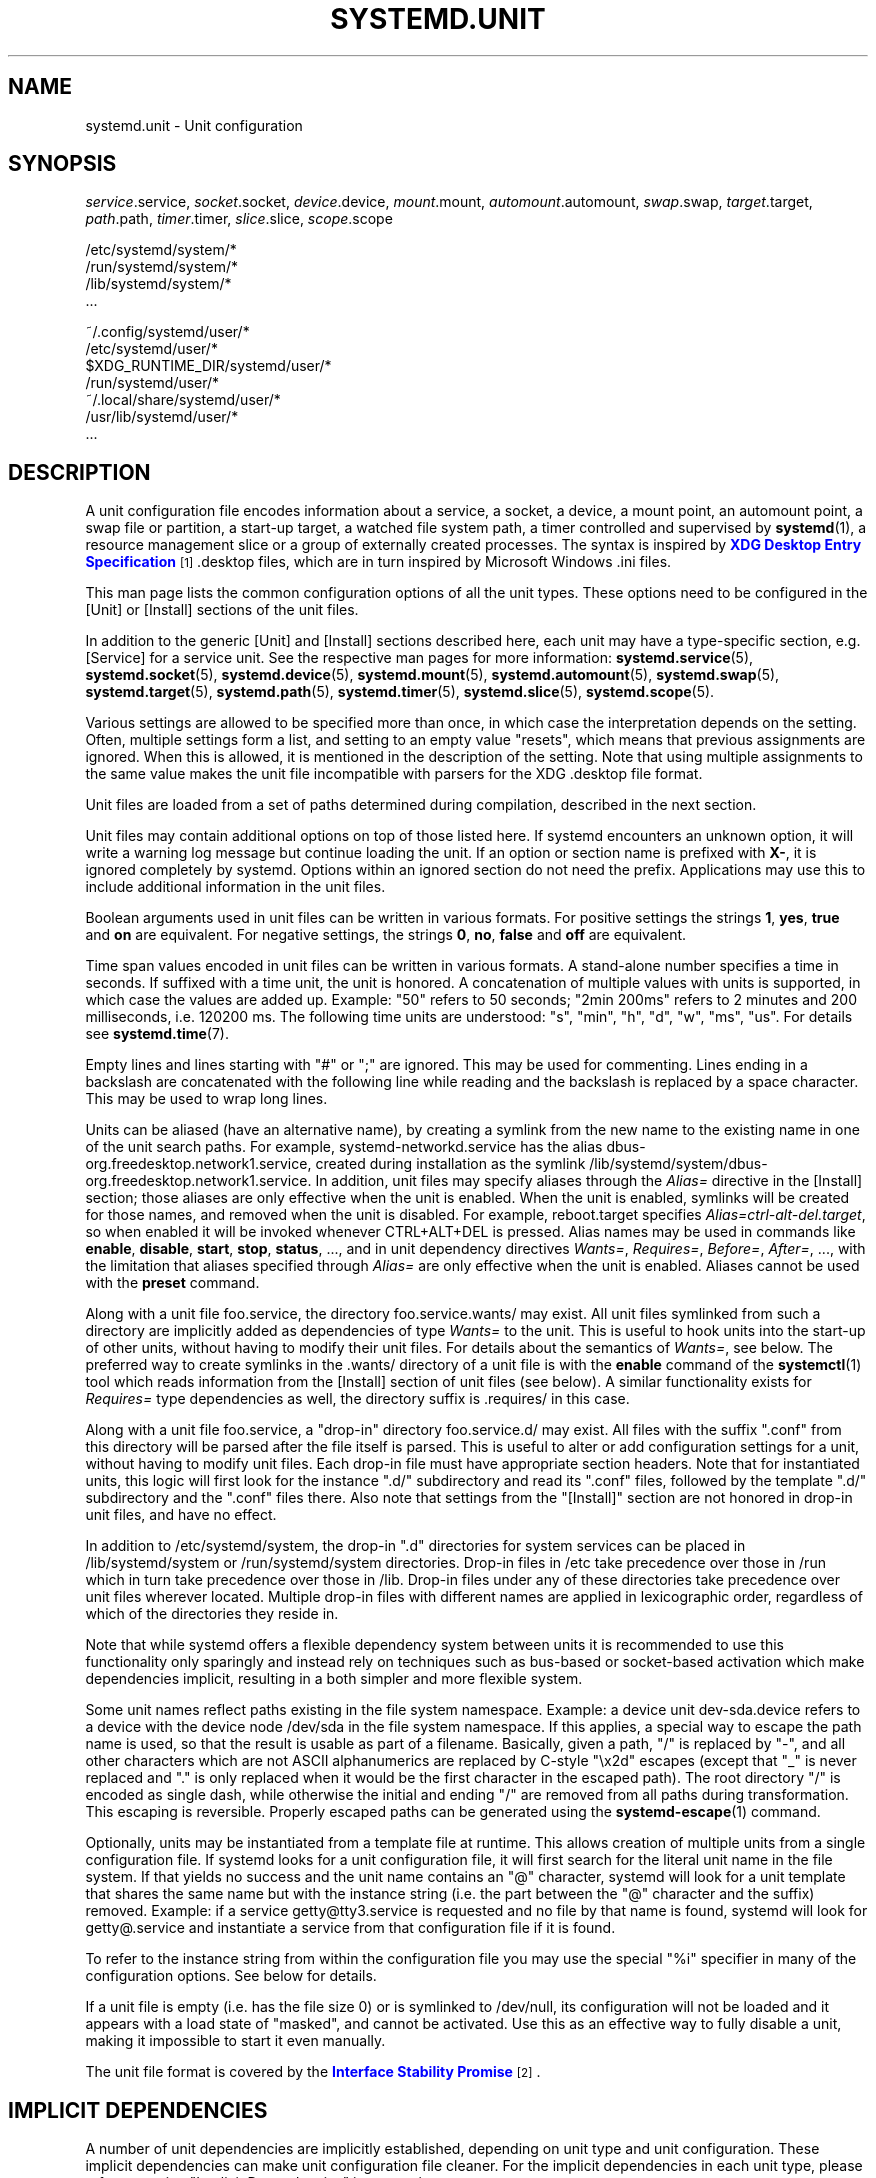 '\" t
.TH "SYSTEMD\&.UNIT" "5" "" "systemd 235" "systemd.unit"
.\" -----------------------------------------------------------------
.\" * Define some portability stuff
.\" -----------------------------------------------------------------
.\" ~~~~~~~~~~~~~~~~~~~~~~~~~~~~~~~~~~~~~~~~~~~~~~~~~~~~~~~~~~~~~~~~~
.\" http://bugs.debian.org/507673
.\" http://lists.gnu.org/archive/html/groff/2009-02/msg00013.html
.\" ~~~~~~~~~~~~~~~~~~~~~~~~~~~~~~~~~~~~~~~~~~~~~~~~~~~~~~~~~~~~~~~~~
.ie \n(.g .ds Aq \(aq
.el       .ds Aq '
.\" -----------------------------------------------------------------
.\" * set default formatting
.\" -----------------------------------------------------------------
.\" disable hyphenation
.nh
.\" disable justification (adjust text to left margin only)
.ad l
.\" -----------------------------------------------------------------
.\" * MAIN CONTENT STARTS HERE *
.\" -----------------------------------------------------------------
.SH "NAME"
systemd.unit \- Unit configuration
.SH "SYNOPSIS"
.PP
\fIservice\fR\&.service,
\fIsocket\fR\&.socket,
\fIdevice\fR\&.device,
\fImount\fR\&.mount,
\fIautomount\fR\&.automount,
\fIswap\fR\&.swap,
\fItarget\fR\&.target,
\fIpath\fR\&.path,
\fItimer\fR\&.timer,
\fIslice\fR\&.slice,
\fIscope\fR\&.scope
.PP
.nf
/etc/systemd/system/*
/run/systemd/system/*
/lib/systemd/system/*
\&...
    
.fi
.PP
.nf
~/\&.config/systemd/user/*
/etc/systemd/user/*
$XDG_RUNTIME_DIR/systemd/user/*
/run/systemd/user/*
~/\&.local/share/systemd/user/*
/usr/lib/systemd/user/*
\&...
    
.fi
.SH "DESCRIPTION"
.PP
A unit configuration file encodes information about a service, a socket, a device, a mount point, an automount point, a swap file or partition, a start\-up target, a watched file system path, a timer controlled and supervised by
\fBsystemd\fR(1), a resource management slice or a group of externally created processes\&. The syntax is inspired by
\m[blue]\fBXDG Desktop Entry Specification\fR\m[]\&\s-2\u[1]\d\s+2
\&.desktop
files, which are in turn inspired by Microsoft Windows
\&.ini
files\&.
.PP
This man page lists the common configuration options of all the unit types\&. These options need to be configured in the [Unit] or [Install] sections of the unit files\&.
.PP
In addition to the generic [Unit] and [Install] sections described here, each unit may have a type\-specific section, e\&.g\&. [Service] for a service unit\&. See the respective man pages for more information:
\fBsystemd.service\fR(5),
\fBsystemd.socket\fR(5),
\fBsystemd.device\fR(5),
\fBsystemd.mount\fR(5),
\fBsystemd.automount\fR(5),
\fBsystemd.swap\fR(5),
\fBsystemd.target\fR(5),
\fBsystemd.path\fR(5),
\fBsystemd.timer\fR(5),
\fBsystemd.slice\fR(5),
\fBsystemd.scope\fR(5)\&.
.PP
Various settings are allowed to be specified more than once, in which case the interpretation depends on the setting\&. Often, multiple settings form a list, and setting to an empty value "resets", which means that previous assignments are ignored\&. When this is allowed, it is mentioned in the description of the setting\&. Note that using multiple assignments to the same value makes the unit file incompatible with parsers for the XDG
\&.desktop
file format\&.
.PP
Unit files are loaded from a set of paths determined during compilation, described in the next section\&.
.PP
Unit files may contain additional options on top of those listed here\&. If systemd encounters an unknown option, it will write a warning log message but continue loading the unit\&. If an option or section name is prefixed with
\fBX\-\fR, it is ignored completely by systemd\&. Options within an ignored section do not need the prefix\&. Applications may use this to include additional information in the unit files\&.
.PP
Boolean arguments used in unit files can be written in various formats\&. For positive settings the strings
\fB1\fR,
\fByes\fR,
\fBtrue\fR
and
\fBon\fR
are equivalent\&. For negative settings, the strings
\fB0\fR,
\fBno\fR,
\fBfalse\fR
and
\fBoff\fR
are equivalent\&.
.PP
Time span values encoded in unit files can be written in various formats\&. A stand\-alone number specifies a time in seconds\&. If suffixed with a time unit, the unit is honored\&. A concatenation of multiple values with units is supported, in which case the values are added up\&. Example:
"50"
refers to 50 seconds;
"2min\ \&200ms"
refers to 2 minutes and 200 milliseconds, i\&.e\&. 120200\ \&ms\&. The following time units are understood:
"s",
"min",
"h",
"d",
"w",
"ms",
"us"\&. For details see
\fBsystemd.time\fR(7)\&.
.PP
Empty lines and lines starting with
"#"
or
";"
are ignored\&. This may be used for commenting\&. Lines ending in a backslash are concatenated with the following line while reading and the backslash is replaced by a space character\&. This may be used to wrap long lines\&.
.PP
Units can be aliased (have an alternative name), by creating a symlink from the new name to the existing name in one of the unit search paths\&. For example,
systemd\-networkd\&.service
has the alias
dbus\-org\&.freedesktop\&.network1\&.service, created during installation as the symlink
/lib/systemd/system/dbus\-org\&.freedesktop\&.network1\&.service\&. In addition, unit files may specify aliases through the
\fIAlias=\fR
directive in the [Install] section; those aliases are only effective when the unit is enabled\&. When the unit is enabled, symlinks will be created for those names, and removed when the unit is disabled\&. For example,
reboot\&.target
specifies
\fIAlias=ctrl\-alt\-del\&.target\fR, so when enabled it will be invoked whenever CTRL+ALT+DEL is pressed\&. Alias names may be used in commands like
\fBenable\fR,
\fBdisable\fR,
\fBstart\fR,
\fBstop\fR,
\fBstatus\fR, \&..., and in unit dependency directives
\fIWants=\fR,
\fIRequires=\fR,
\fIBefore=\fR,
\fIAfter=\fR, \&..., with the limitation that aliases specified through
\fIAlias=\fR
are only effective when the unit is enabled\&. Aliases cannot be used with the
\fBpreset\fR
command\&.
.PP
Along with a unit file
foo\&.service, the directory
foo\&.service\&.wants/
may exist\&. All unit files symlinked from such a directory are implicitly added as dependencies of type
\fIWants=\fR
to the unit\&. This is useful to hook units into the start\-up of other units, without having to modify their unit files\&. For details about the semantics of
\fIWants=\fR, see below\&. The preferred way to create symlinks in the
\&.wants/
directory of a unit file is with the
\fBenable\fR
command of the
\fBsystemctl\fR(1)
tool which reads information from the [Install] section of unit files (see below)\&. A similar functionality exists for
\fIRequires=\fR
type dependencies as well, the directory suffix is
\&.requires/
in this case\&.
.PP
Along with a unit file
foo\&.service, a "drop\-in" directory
foo\&.service\&.d/
may exist\&. All files with the suffix
"\&.conf"
from this directory will be parsed after the file itself is parsed\&. This is useful to alter or add configuration settings for a unit, without having to modify unit files\&. Each drop\-in file must have appropriate section headers\&. Note that for instantiated units, this logic will first look for the instance
"\&.d/"
subdirectory and read its
"\&.conf"
files, followed by the template
"\&.d/"
subdirectory and the
"\&.conf"
files there\&. Also note that settings from the
"[Install]"
section are not honored in drop\-in unit files, and have no effect\&.
.PP
In addition to
/etc/systemd/system, the drop\-in
"\&.d"
directories for system services can be placed in
/lib/systemd/system
or
/run/systemd/system
directories\&. Drop\-in files in
/etc
take precedence over those in
/run
which in turn take precedence over those in
/lib\&. Drop\-in files under any of these directories take precedence over unit files wherever located\&. Multiple drop\-in files with different names are applied in lexicographic order, regardless of which of the directories they reside in\&.
.PP
Note that while systemd offers a flexible dependency system between units it is recommended to use this functionality only sparingly and instead rely on techniques such as bus\-based or socket\-based activation which make dependencies implicit, resulting in a both simpler and more flexible system\&.
.PP
Some unit names reflect paths existing in the file system namespace\&. Example: a device unit
dev\-sda\&.device
refers to a device with the device node
/dev/sda
in the file system namespace\&. If this applies, a special way to escape the path name is used, so that the result is usable as part of a filename\&. Basically, given a path, "/" is replaced by "\-", and all other characters which are not ASCII alphanumerics are replaced by C\-style "\ex2d" escapes (except that "_" is never replaced and "\&." is only replaced when it would be the first character in the escaped path)\&. The root directory "/" is encoded as single dash, while otherwise the initial and ending "/" are removed from all paths during transformation\&. This escaping is reversible\&. Properly escaped paths can be generated using the
\fBsystemd-escape\fR(1)
command\&.
.PP
Optionally, units may be instantiated from a template file at runtime\&. This allows creation of multiple units from a single configuration file\&. If systemd looks for a unit configuration file, it will first search for the literal unit name in the file system\&. If that yields no success and the unit name contains an
"@"
character, systemd will look for a unit template that shares the same name but with the instance string (i\&.e\&. the part between the
"@"
character and the suffix) removed\&. Example: if a service
getty@tty3\&.service
is requested and no file by that name is found, systemd will look for
getty@\&.service
and instantiate a service from that configuration file if it is found\&.
.PP
To refer to the instance string from within the configuration file you may use the special
"%i"
specifier in many of the configuration options\&. See below for details\&.
.PP
If a unit file is empty (i\&.e\&. has the file size 0) or is symlinked to
/dev/null, its configuration will not be loaded and it appears with a load state of
"masked", and cannot be activated\&. Use this as an effective way to fully disable a unit, making it impossible to start it even manually\&.
.PP
The unit file format is covered by the
\m[blue]\fBInterface Stability Promise\fR\m[]\&\s-2\u[2]\d\s+2\&.
.SH "IMPLICIT DEPENDENCIES"
.PP
A number of unit dependencies are implicitly established, depending on unit type and unit configuration\&. These implicit dependencies can make unit configuration file cleaner\&. For the implicit dependencies in each unit type, please refer to section "Implicit Dependencies" in respective man pages\&.
.PP
For example, service units with
\fIType=dbus\fR
automatically acquire dependencies of type
\fIRequires=\fR
and
\fIAfter=\fR
on
dbus\&.socket\&. See
\fBsystemd.service\fR(5)
for details\&.
.SH "DEFAULT DEPENDENCIES"
.PP
Default dependencies are similar to implicit dependencies, but can be turned on and off by setting
\fIDefaultDependencies=\fR
to
\fIyes\fR
(the default) and
\fIno\fR, while implicit dependencies are always in effect\&. See section "Default Dependencies" in respective man pages for the effect of enabling
\fIDefaultDependencies=\fR
in each unit types\&.
.PP
For example, target units will complement all configured dependencies of type type
\fIWants=\fR
or
\fIRequires=\fR
with dependencies of type
\fIAfter=\fR\&. See
\fBsystemd.target\fR(5)
for details\&. Note that this behavior can be turned off by setting
\fIDefaultDependencies=no\fR\&.
.SH "UNIT FILE LOAD PATH"
.PP
Unit files are loaded from a set of paths determined during compilation, described in the two tables below\&. Unit files found in directories listed earlier override files with the same name in directories lower in the list\&.
.PP
When the variable
\fI$SYSTEMD_UNIT_PATH\fR
is set, the contents of this variable overrides the unit load path\&. If
\fI$SYSTEMD_UNIT_PATH\fR
ends with an empty component (":"), the usual unit load path will be appended to the contents of the variable\&.
.sp
.it 1 an-trap
.nr an-no-space-flag 1
.nr an-break-flag 1
.br
.B Table\ \&1.\ \& Load path when running in system mode (\-\-system)\&.
.TS
allbox tab(:);
lB lB.
T{
Path
T}:T{
Description
T}
.T&
l l
l l
l l.
T{
/etc/systemd/system
T}:T{
Local configuration
T}
T{
/run/systemd/system
T}:T{
Runtime units
T}
T{
/lib/systemd/system
T}:T{
Units of installed packages
T}
.TE
.sp 1
.sp
.it 1 an-trap
.nr an-no-space-flag 1
.nr an-break-flag 1
.br
.B Table\ \&2.\ \& Load path when running in user mode (\-\-user)\&.
.TS
allbox tab(:);
lB lB.
T{
Path
T}:T{
Description
T}
.T&
l l
l l
l l
l l
l l
l l
l l
l l.
T{
$XDG_CONFIG_HOME/systemd/user
T}:T{
User configuration (only used when $XDG_CONFIG_HOME is set)
T}
T{
$HOME/\&.config/systemd/user
T}:T{
User configuration (only used when $XDG_CONFIG_HOME is not set)
T}
T{
/etc/systemd/user
T}:T{
Local configuration
T}
T{
$XDG_RUNTIME_DIR/systemd/user
T}:T{
Runtime units (only used when $XDG_RUNTIME_DIR is set)
T}
T{
/run/systemd/user
T}:T{
Runtime units
T}
T{
$XDG_DATA_HOME/systemd/user
T}:T{
Units of packages that have been installed in the home directory (only used when $XDG_DATA_HOME is set)
T}
T{
$HOME/\&.local/share/systemd/user
T}:T{
Units of packages that have been installed in the home directory (only used when $XDG_DATA_HOME is not set)
T}
T{
/usr/lib/systemd/user
T}:T{
Units of packages that have been installed system\-wide
T}
.TE
.sp 1
.PP
Additional units might be loaded into systemd ("linked") from directories not on the unit load path\&. See the
\fBlink\fR
command for
\fBsystemctl\fR(1)\&. Also, some units are dynamically created via a
\fBsystemd.generator\fR(7)\&.
.SH "[UNIT] SECTION OPTIONS"
.PP
The unit file may include a [Unit] section, which carries generic information about the unit that is not dependent on the type of unit:
.PP
\fIDescription=\fR
.RS 4
A free\-form string describing the unit\&. This is intended for use in UIs to show descriptive information along with the unit name\&. The description should contain a name that means something to the end user\&.
"Apache2 Web Server"
is a good example\&. Bad examples are
"high\-performance light\-weight HTTP server"
(too generic) or
"Apache2"
(too specific and meaningless for people who do not know Apache)\&.
.RE
.PP
\fIDocumentation=\fR
.RS 4
A space\-separated list of URIs referencing documentation for this unit or its configuration\&. Accepted are only URIs of the types
"http://",
"https://",
"file:",
"info:",
"man:"\&. For more information about the syntax of these URIs, see
\fBuri\fR(7)\&. The URIs should be listed in order of relevance, starting with the most relevant\&. It is a good idea to first reference documentation that explains what the unit\*(Aqs purpose is, followed by how it is configured, followed by any other related documentation\&. This option may be specified more than once, in which case the specified list of URIs is merged\&. If the empty string is assigned to this option, the list is reset and all prior assignments will have no effect\&.
.RE
.PP
\fIRequires=\fR
.RS 4
Configures requirement dependencies on other units\&. If this unit gets activated, the units listed here will be activated as well\&. If one of the other units fails to activate, and an ordering dependency
\fIAfter=\fR
on the failing unit is set, this unit will not be started\&. This option may be specified more than once or multiple space\-separated units may be specified in one option in which case requirement dependencies for all listed names will be created\&. Note that requirement dependencies do not influence the order in which services are started or stopped\&. This has to be configured independently with the
\fIAfter=\fR
or
\fIBefore=\fR
options\&. If a unit
foo\&.service
requires a unit
bar\&.service
as configured with
\fIRequires=\fR
and no ordering is configured with
\fIAfter=\fR
or
\fIBefore=\fR, then both units will be started simultaneously and without any delay between them if
foo\&.service
is activated\&. Often, it is a better choice to use
\fIWants=\fR
instead of
\fIRequires=\fR
in order to achieve a system that is more robust when dealing with failing services\&.
.sp
Note that this dependency type does not imply that the other unit always has to be in active state when this unit is running\&. Specifically: failing condition checks (such as
\fIConditionPathExists=\fR,
\fIConditionPathIsSymbolicLink=\fR, \&... \(em see below) do not cause the start job of a unit with a
\fIRequires=\fR
dependency on it to fail\&. Also, some unit types may deactivate on their own (for example, a service process may decide to exit cleanly, or a device may be unplugged by the user), which is not propagated to units having a
\fIRequires=\fR
dependency\&. Use the
\fIBindsTo=\fR
dependency type together with
\fIAfter=\fR
to ensure that a unit may never be in active state without a specific other unit also in active state (see below)\&.
.sp
Note that dependencies of this type may also be configured outside of the unit configuration file by adding a symlink to a
\&.requires/
directory accompanying the unit file\&. For details, see above\&.
.RE
.PP
\fIRequisite=\fR
.RS 4
Similar to
\fIRequires=\fR\&. However, if the units listed here are not started already, they will not be started and the transaction will fail immediately\&.
.RE
.PP
\fIWants=\fR
.RS 4
A weaker version of
\fIRequires=\fR\&. Units listed in this option will be started if the configuring unit is\&. However, if the listed units fail to start or cannot be added to the transaction, this has no impact on the validity of the transaction as a whole\&. This is the recommended way to hook start\-up of one unit to the start\-up of another unit\&.
.sp
Note that dependencies of this type may also be configured outside of the unit configuration file by adding symlinks to a
\&.wants/
directory accompanying the unit file\&. For details, see above\&.
.RE
.PP
\fIBindsTo=\fR
.RS 4
Configures requirement dependencies, very similar in style to
\fIRequires=\fR\&. However, this dependency type is stronger: in addition to the effect of
\fIRequires=\fR
it declares that if the unit bound to is stopped, this unit will be stopped too\&. This means a unit bound to another unit that suddenly enters inactive state will be stopped too\&. Units can suddenly, unexpectedly enter inactive state for different reasons: the main process of a service unit might terminate on its own choice, the backing device of a device unit might be unplugged or the mount point of a mount unit might be unmounted without involvement of the system and service manager\&.
.sp
When used in conjunction with
\fIAfter=\fR
on the same unit the behaviour of
\fIBindsTo=\fR
is even stronger\&. In this case, the unit bound to strictly has to be in active state for this unit to also be in active state\&. This not only means a unit bound to another unit that suddenly enters inactive state, but also one that is bound to another unit that gets skipped due to a failed condition check (such as
\fIConditionPathExists=\fR,
\fIConditionPathIsSymbolicLink=\fR, \&... \(em see below) will be stopped, should it be running\&. Hence, in many cases it is best to combine
\fIBindsTo=\fR
with
\fIAfter=\fR\&.
.RE
.PP
\fIPartOf=\fR
.RS 4
Configures dependencies similar to
\fIRequires=\fR, but limited to stopping and restarting of units\&. When systemd stops or restarts the units listed here, the action is propagated to this unit\&. Note that this is a one\-way dependency\ \&\(em changes to this unit do not affect the listed units\&.
.RE
.PP
\fIConflicts=\fR
.RS 4
A space\-separated list of unit names\&. Configures negative requirement dependencies\&. If a unit has a
\fIConflicts=\fR
setting on another unit, starting the former will stop the latter and vice versa\&. Note that this setting is independent of and orthogonal to the
\fIAfter=\fR
and
\fIBefore=\fR
ordering dependencies\&.
.sp
If a unit A that conflicts with a unit B is scheduled to be started at the same time as B, the transaction will either fail (in case both are required part of the transaction) or be modified to be fixed (in case one or both jobs are not a required part of the transaction)\&. In the latter case, the job that is not the required will be removed, or in case both are not required, the unit that conflicts will be started and the unit that is conflicted is stopped\&.
.RE
.PP
\fIBefore=\fR, \fIAfter=\fR
.RS 4
These two settings expect a space\-separated list of unit names\&. They configure ordering dependencies between units\&. If a unit
foo\&.service
contains a setting
\fBBefore=bar\&.service\fR
and both units are being started,
bar\&.service\*(Aqs start\-up is delayed until
foo\&.service
has finished starting up\&. Note that this setting is independent of and orthogonal to the requirement dependencies as configured by
\fIRequires=\fR,
\fIWants=\fR
or
\fIBindsTo=\fR\&. It is a common pattern to include a unit name in both the
\fIAfter=\fR
and
\fIRequires=\fR
options, in which case the unit listed will be started before the unit that is configured with these options\&. This option may be specified more than once, in which case ordering dependencies for all listed names are created\&.
\fIAfter=\fR
is the inverse of
\fIBefore=\fR, i\&.e\&. while
\fIAfter=\fR
ensures that the configured unit is started after the listed unit finished starting up,
\fIBefore=\fR
ensures the opposite, that the configured unit is fully started up before the listed unit is started\&. Note that when two units with an ordering dependency between them are shut down, the inverse of the start\-up order is applied\&. i\&.e\&. if a unit is configured with
\fIAfter=\fR
on another unit, the former is stopped before the latter if both are shut down\&. Given two units with any ordering dependency between them, if one unit is shut down and the other is started up, the shutdown is ordered before the start\-up\&. It doesn\*(Aqt matter if the ordering dependency is
\fIAfter=\fR
or
\fIBefore=\fR, in this case\&. It also doesn\*(Aqt matter which of the two is shut down, as long as one is shut down and the other is started up\&. The shutdown is ordered before the start\-up in all cases\&. If two units have no ordering dependencies between them, they are shut down or started up simultaneously, and no ordering takes place\&. It depends on the unit type when precisely a unit has finished starting up\&. Most importantly, for service units start\-up is considered completed for the purpose of
\fIBefore=\fR/\fIAfter=\fR
when all its configured start\-up commands have been invoked and they either failed or reported start\-up success\&.
.RE
.PP
\fIOnFailure=\fR
.RS 4
A space\-separated list of one or more units that are activated when this unit enters the
"failed"
state\&.
.RE
.PP
\fIPropagatesReloadTo=\fR, \fIReloadPropagatedFrom=\fR
.RS 4
A space\-separated list of one or more units where reload requests on this unit will be propagated to, or reload requests on the other unit will be propagated to this unit, respectively\&. Issuing a reload request on a unit will automatically also enqueue a reload request on all units that the reload request shall be propagated to via these two settings\&.
.RE
.PP
\fIJoinsNamespaceOf=\fR
.RS 4
For units that start processes (such as service units), lists one or more other units whose network and/or temporary file namespace to join\&. This only applies to unit types which support the
\fIPrivateNetwork=\fR
and
\fIPrivateTmp=\fR
directives (see
\fBsystemd.exec\fR(5)
for details)\&. If a unit that has this setting set is started, its processes will see the same
/tmp,
/var/tmp
and network namespace as one listed unit that is started\&. If multiple listed units are already started, it is not defined which namespace is joined\&. Note that this setting only has an effect if
\fIPrivateNetwork=\fR
and/or
\fIPrivateTmp=\fR
is enabled for both the unit that joins the namespace and the unit whose namespace is joined\&.
.RE
.PP
\fIRequiresMountsFor=\fR
.RS 4
Takes a space\-separated list of absolute paths\&. Automatically adds dependencies of type
\fIRequires=\fR
and
\fIAfter=\fR
for all mount units required to access the specified path\&.
.sp
Mount points marked with
\fBnoauto\fR
are not mounted automatically through
local\-fs\&.target, but are still honored for the purposes of this option, i\&.e\&. they will be pulled in by this unit\&.
.RE
.PP
\fIOnFailureJobMode=\fR
.RS 4
Takes a value of
"fail",
"replace",
"replace\-irreversibly",
"isolate",
"flush",
"ignore\-dependencies"
or
"ignore\-requirements"\&. Defaults to
"replace"\&. Specifies how the units listed in
\fIOnFailure=\fR
will be enqueued\&. See
\fBsystemctl\fR(1)\*(Aqs
\fB\-\-job\-mode=\fR
option for details on the possible values\&. If this is set to
"isolate", only a single unit may be listed in
\fIOnFailure=\fR\&.\&.
.RE
.PP
\fIIgnoreOnIsolate=\fR
.RS 4
Takes a boolean argument\&. If
\fBtrue\fR, this unit will not be stopped when isolating another unit\&. Defaults to
\fBfalse\fR
for service, target, socket, busname, timer, and path units, and
\fBtrue\fR
for slice, scope, device, swap, mount, and automount units\&.
.RE
.PP
\fIStopWhenUnneeded=\fR
.RS 4
Takes a boolean argument\&. If
\fBtrue\fR, this unit will be stopped when it is no longer used\&. Note that, in order to minimize the work to be executed, systemd will not stop units by default unless they are conflicting with other units, or the user explicitly requested their shut down\&. If this option is set, a unit will be automatically cleaned up if no other active unit requires it\&. Defaults to
\fBfalse\fR\&.
.RE
.PP
\fIRefuseManualStart=\fR, \fIRefuseManualStop=\fR
.RS 4
Takes a boolean argument\&. If
\fBtrue\fR, this unit can only be activated or deactivated indirectly\&. In this case, explicit start\-up or termination requested by the user is denied, however if it is started or stopped as a dependency of another unit, start\-up or termination will succeed\&. This is mostly a safety feature to ensure that the user does not accidentally activate units that are not intended to be activated explicitly, and not accidentally deactivate units that are not intended to be deactivated\&. These options default to
\fBfalse\fR\&.
.RE
.PP
\fIAllowIsolate=\fR
.RS 4
Takes a boolean argument\&. If
\fBtrue\fR, this unit may be used with the
\fBsystemctl isolate\fR
command\&. Otherwise, this will be refused\&. It probably is a good idea to leave this disabled except for target units that shall be used similar to runlevels in SysV init systems, just as a precaution to avoid unusable system states\&. This option defaults to
\fBfalse\fR\&.
.RE
.PP
\fIDefaultDependencies=\fR
.RS 4
Takes a boolean argument\&. If
\fBtrue\fR, (the default), a few default dependencies will implicitly be created for the unit\&. The actual dependencies created depend on the unit type\&. For example, for service units, these dependencies ensure that the service is started only after basic system initialization is completed and is properly terminated on system shutdown\&. See the respective man pages for details\&. Generally, only services involved with early boot or late shutdown should set this option to
\fBfalse\fR\&. It is highly recommended to leave this option enabled for the majority of common units\&. If set to
\fBfalse\fR, this option does not disable all implicit dependencies, just non\-essential ones\&.
.RE
.PP
\fIJobTimeoutSec=\fR, \fIJobRunningTimeoutSec=\fR, \fIJobTimeoutAction=\fR, \fIJobTimeoutRebootArgument=\fR
.RS 4
When a job for this unit is queued, a time\-out
\fIJobTimeoutSec=\fR
may be configured\&. Similarly,
\fIJobRunningTimeoutSec=\fR
starts counting when the queued job is actually started\&. If either time limit is reached, the job will be cancelled, the unit however will not change state or even enter the
"failed"
mode\&. This value defaults to
"infinity"
(job timeouts disabled), except for device units (\fIJobRunningTimeoutSec=\fR
defaults to
\fIDefaultTimeoutStartSec=\fR)\&. NB: this timeout is independent from any unit\-specific timeout (for example, the timeout set with
\fITimeoutStartSec=\fR
in service units) as the job timeout has no effect on the unit itself, only on the job that might be pending for it\&. Or in other words: unit\-specific timeouts are useful to abort unit state changes, and revert them\&. The job timeout set with this option however is useful to abort only the job waiting for the unit state to change\&.
.sp
\fIJobTimeoutAction=\fR
optionally configures an additional action to take when the time\-out is hit\&. It takes the same values as
\fIStartLimitAction=\fR\&. Defaults to
\fBnone\fR\&.
\fIJobTimeoutRebootArgument=\fR
configures an optional reboot string to pass to the
\fBreboot\fR(2)
system call\&.
.RE
.PP
\fIStartLimitIntervalSec=\fR, \fIStartLimitBurst=\fR
.RS 4
Configure unit start rate limiting\&. By default, units which are started more than 5 times within 10 seconds are not permitted to start any more times until the 10 second interval ends\&. With these two options, this rate limiting may be modified\&. Use
\fIStartLimitIntervalSec=\fR
to configure the checking interval (defaults to
\fIDefaultStartLimitIntervalSec=\fR
in manager configuration file, set to 0 to disable any kind of rate limiting)\&. Use
\fIStartLimitBurst=\fR
to configure how many starts per interval are allowed (defaults to
\fIDefaultStartLimitBurst=\fR
in manager configuration file)\&. These configuration options are particularly useful in conjunction with the service setting
\fIRestart=\fR
(see
\fBsystemd.service\fR(5)); however, they apply to all kinds of starts (including manual), not just those triggered by the
\fIRestart=\fR
logic\&. Note that units which are configured for
\fIRestart=\fR
and which reach the start limit are not attempted to be restarted anymore; however, they may still be restarted manually at a later point, from which point on, the restart logic is again activated\&. Note that
\fBsystemctl reset\-failed\fR
will cause the restart rate counter for a service to be flushed, which is useful if the administrator wants to manually start a unit and the start limit interferes with that\&. Note that this rate\-limiting is enforced after any unit condition checks are executed, and hence unit activations with failing conditions are not counted by this rate limiting\&. Slice, target, device and scope units do not enforce this setting, as they are unit types whose activation may either never fail, or may succeed only a single time\&.
.RE
.PP
\fIStartLimitAction=\fR
.RS 4
Configure the action to take if the rate limit configured with
\fIStartLimitIntervalSec=\fR
and
\fIStartLimitBurst=\fR
is hit\&. Takes one of
\fBnone\fR,
\fBreboot\fR,
\fBreboot\-force\fR,
\fBreboot\-immediate\fR,
\fBpoweroff\fR,
\fBpoweroff\-force\fR
or
\fBpoweroff\-immediate\fR\&. If
\fBnone\fR
is set, hitting the rate limit will trigger no action besides that the start will not be permitted\&.
\fBreboot\fR
causes a reboot following the normal shutdown procedure (i\&.e\&. equivalent to
\fBsystemctl reboot\fR)\&.
\fBreboot\-force\fR
causes a forced reboot which will terminate all processes forcibly but should cause no dirty file systems on reboot (i\&.e\&. equivalent to
\fBsystemctl reboot \-f\fR) and
\fBreboot\-immediate\fR
causes immediate execution of the
\fBreboot\fR(2)
system call, which might result in data loss\&. Similarly,
\fBpoweroff\fR,
\fBpoweroff\-force\fR,
\fBpoweroff\-immediate\fR
have the effect of powering down the system with similar semantics\&. Defaults to
\fBnone\fR\&.
.RE
.PP
\fIRebootArgument=\fR
.RS 4
Configure the optional argument for the
\fBreboot\fR(2)
system call if
\fIStartLimitAction=\fR
or a service\*(Aqs
\fIFailureAction=\fR
is a reboot action\&. This works just like the optional argument to
\fBsystemctl reboot\fR
command\&.
.RE
.PP
\fIConditionArchitecture=\fR, \fIConditionVirtualization=\fR, \fIConditionHost=\fR, \fIConditionKernelCommandLine=\fR, \fIConditionSecurity=\fR, \fIConditionCapability=\fR, \fIConditionACPower=\fR, \fIConditionNeedsUpdate=\fR, \fIConditionFirstBoot=\fR, \fIConditionPathExists=\fR, \fIConditionPathExistsGlob=\fR, \fIConditionPathIsDirectory=\fR, \fIConditionPathIsSymbolicLink=\fR, \fIConditionPathIsMountPoint=\fR, \fIConditionPathIsReadWrite=\fR, \fIConditionDirectoryNotEmpty=\fR, \fIConditionFileNotEmpty=\fR, \fIConditionFileIsExecutable=\fR, \fIConditionUser=\fR, \fIConditionGroup=\fR
.RS 4
Before starting a unit, verify that the specified condition is true\&. If it is not true, the starting of the unit will be (mostly silently) skipped, however all ordering dependencies of it are still respected\&. A failing condition will not result in the unit being moved into a failure state\&. The condition is checked at the time the queued start job is to be executed\&. Use condition expressions in order to silently skip units that do not apply to the local running system, for example because the kernel or runtime environment doesn\*(Aqt require its functionality\&. Use the various
\fIAssertArchitecture=\fR,
\fIAssertVirtualization=\fR, \&... options for a similar mechanism that puts the unit in a failure state and logs about the failed check (see below)\&.
.sp
\fIConditionArchitecture=\fR
may be used to check whether the system is running on a specific architecture\&. Takes one of
\fIx86\fR,
\fIx86\-64\fR,
\fIppc\fR,
\fIppc\-le\fR,
\fIppc64\fR,
\fIppc64\-le\fR,
\fIia64\fR,
\fIparisc\fR,
\fIparisc64\fR,
\fIs390\fR,
\fIs390x\fR,
\fIsparc\fR,
\fIsparc64\fR,
\fImips\fR,
\fImips\-le\fR,
\fImips64\fR,
\fImips64\-le\fR,
\fIalpha\fR,
\fIarm\fR,
\fIarm\-be\fR,
\fIarm64\fR,
\fIarm64\-be\fR,
\fIsh\fR,
\fIsh64\fR,
\fIm68k\fR,
\fItilegx\fR,
\fIcris\fR,
\fIarc\fR,
\fIarc\-be\fR
to test against a specific architecture\&. The architecture is determined from the information returned by
\fBuname\fR(2)
and is thus subject to
\fBpersonality\fR(2)\&. Note that a
\fIPersonality=\fR
setting in the same unit file has no effect on this condition\&. A special architecture name
\fInative\fR
is mapped to the architecture the system manager itself is compiled for\&. The test may be negated by prepending an exclamation mark\&.
.sp
\fIConditionVirtualization=\fR
may be used to check whether the system is executed in a virtualized environment and optionally test whether it is a specific implementation\&. Takes either boolean value to check if being executed in any virtualized environment, or one of
\fIvm\fR
and
\fIcontainer\fR
to test against a generic type of virtualization solution, or one of
\fIqemu\fR,
\fIkvm\fR,
\fIzvm\fR,
\fIvmware\fR,
\fImicrosoft\fR,
\fIoracle\fR,
\fIxen\fR,
\fIbochs\fR,
\fIuml\fR,
\fIopenvz\fR,
\fIlxc\fR,
\fIlxc\-libvirt\fR,
\fIsystemd\-nspawn\fR,
\fIdocker\fR,
\fIrkt\fR
to test against a specific implementation, or
\fIprivate\-users\fR
to check whether we are running in a user namespace\&. See
\fBsystemd-detect-virt\fR(1)
for a full list of known virtualization technologies and their identifiers\&. If multiple virtualization technologies are nested, only the innermost is considered\&. The test may be negated by prepending an exclamation mark\&.
.sp
\fIConditionHost=\fR
may be used to match against the hostname or machine ID of the host\&. This either takes a hostname string (optionally with shell style globs) which is tested against the locally set hostname as returned by
\fBgethostname\fR(2), or a machine ID formatted as string (see
\fBmachine-id\fR(5))\&. The test may be negated by prepending an exclamation mark\&.
.sp
\fIConditionKernelCommandLine=\fR
may be used to check whether a specific kernel command line option is set (or if prefixed with the exclamation mark unset)\&. The argument must either be a single word, or an assignment (i\&.e\&. two words, separated
"=")\&. In the former case the kernel command line is searched for the word appearing as is, or as left hand side of an assignment\&. In the latter case, the exact assignment is looked for with right and left hand side matching\&.
.sp
\fIConditionSecurity=\fR
may be used to check whether the given security module is enabled on the system\&. Currently, the recognized values are
\fIselinux\fR,
\fIapparmor\fR,
\fIima\fR,
\fIsmack\fR
and
\fIaudit\fR\&. The test may be negated by prepending an exclamation mark\&.
.sp
\fIConditionCapability=\fR
may be used to check whether the given capability exists in the capability bounding set of the service manager (i\&.e\&. this does not check whether capability is actually available in the permitted or effective sets, see
\fBcapabilities\fR(7)
for details)\&. Pass a capability name such as
"CAP_MKNOD", possibly prefixed with an exclamation mark to negate the check\&.
.sp
\fIConditionACPower=\fR
may be used to check whether the system has AC power, or is exclusively battery powered at the time of activation of the unit\&. This takes a boolean argument\&. If set to
\fItrue\fR, the condition will hold only if at least one AC connector of the system is connected to a power source, or if no AC connectors are known\&. Conversely, if set to
\fIfalse\fR, the condition will hold only if there is at least one AC connector known and all AC connectors are disconnected from a power source\&.
.sp
\fIConditionNeedsUpdate=\fR
takes one of
/var
or
/etc
as argument, possibly prefixed with a
"!"
(for inverting the condition)\&. This condition may be used to conditionalize units on whether the specified directory requires an update because
/usr\*(Aqs modification time is newer than the stamp file
\&.updated
in the specified directory\&. This is useful to implement offline updates of the vendor operating system resources in
/usr
that require updating of
/etc
or
/var
on the next following boot\&. Units making use of this condition should order themselves before
\fBsystemd-update-done.service\fR(8), to make sure they run before the stamp file\*(Aqs modification time gets reset indicating a completed update\&.
.sp
\fIConditionFirstBoot=\fR
takes a boolean argument\&. This condition may be used to conditionalize units on whether the system is booting up with an unpopulated
/etc
directory (specifically: an
/etc
with no
/etc/machine\-id)\&. This may be used to populate
/etc
on the first boot after factory reset, or when a new system instance boots up for the first time\&.
.sp
With
\fIConditionPathExists=\fR
a file existence condition is checked before a unit is started\&. If the specified absolute path name does not exist, the condition will fail\&. If the absolute path name passed to
\fIConditionPathExists=\fR
is prefixed with an exclamation mark ("!"), the test is negated, and the unit is only started if the path does not exist\&.
.sp
\fIConditionPathExistsGlob=\fR
is similar to
\fIConditionPathExists=\fR, but checks for the existence of at least one file or directory matching the specified globbing pattern\&.
.sp
\fIConditionPathIsDirectory=\fR
is similar to
\fIConditionPathExists=\fR
but verifies whether a certain path exists and is a directory\&.
.sp
\fIConditionPathIsSymbolicLink=\fR
is similar to
\fIConditionPathExists=\fR
but verifies whether a certain path exists and is a symbolic link\&.
.sp
\fIConditionPathIsMountPoint=\fR
is similar to
\fIConditionPathExists=\fR
but verifies whether a certain path exists and is a mount point\&.
.sp
\fIConditionPathIsReadWrite=\fR
is similar to
\fIConditionPathExists=\fR
but verifies whether the underlying file system is readable and writable (i\&.e\&. not mounted read\-only)\&.
.sp
\fIConditionDirectoryNotEmpty=\fR
is similar to
\fIConditionPathExists=\fR
but verifies whether a certain path exists and is a non\-empty directory\&.
.sp
\fIConditionFileNotEmpty=\fR
is similar to
\fIConditionPathExists=\fR
but verifies whether a certain path exists and refers to a regular file with a non\-zero size\&.
.sp
\fIConditionFileIsExecutable=\fR
is similar to
\fIConditionPathExists=\fR
but verifies whether a certain path exists, is a regular file and marked executable\&.
.sp
\fIConditionUser=\fR
takes a numeric
"UID", a UNIX user name, or the special value
"@system"\&. This condition may be used to check whether the service manager is running as the given user\&. The special value
"@system"
can be used to check if the user id is within the system user range\&. This option is not useful for system services, as the system manager exclusively runs as the root user, and thus the test result is constant\&.
.sp
\fIConditionGroup=\fR
is similar to
\fIConditionUser=\fR
but verifies that the service manager\*(Aqs real or effective group, or any of its auxiliary groups match the specified group or GID\&. This setting does not have a special value
"@system"\&.
.sp
If multiple conditions are specified, the unit will be executed if all of them apply (i\&.e\&. a logical AND is applied)\&. Condition checks can be prefixed with a pipe symbol (|) in which case a condition becomes a triggering condition\&. If at least one triggering condition is defined for a unit, then the unit will be executed if at least one of the triggering conditions apply and all of the non\-triggering conditions\&. If you prefix an argument with the pipe symbol and an exclamation mark, the pipe symbol must be passed first, the exclamation second\&. Except for
\fIConditionPathIsSymbolicLink=\fR, all path checks follow symlinks\&. If any of these options is assigned the empty string, the list of conditions is reset completely, all previous condition settings (of any kind) will have no effect\&.
.RE
.PP
\fIAssertArchitecture=\fR, \fIAssertVirtualization=\fR, \fIAssertHost=\fR, \fIAssertKernelCommandLine=\fR, \fIAssertSecurity=\fR, \fIAssertCapability=\fR, \fIAssertACPower=\fR, \fIAssertNeedsUpdate=\fR, \fIAssertFirstBoot=\fR, \fIAssertPathExists=\fR, \fIAssertPathExistsGlob=\fR, \fIAssertPathIsDirectory=\fR, \fIAssertPathIsSymbolicLink=\fR, \fIAssertPathIsMountPoint=\fR, \fIAssertPathIsReadWrite=\fR, \fIAssertDirectoryNotEmpty=\fR, \fIAssertFileNotEmpty=\fR, \fIAssertFileIsExecutable=\fR, \fIAssertUser=\fR, \fIAssertGroup=\fR
.RS 4
Similar to the
\fIConditionArchitecture=\fR,
\fIConditionVirtualization=\fR, \&..., condition settings described above, these settings add assertion checks to the start\-up of the unit\&. However, unlike the conditions settings, any assertion setting that is not met results in failure of the start job (which means this is logged loudly)\&. Use assertion expressions for units that cannot operate when specific requirements are not met, and when this is something the administrator or user should look into\&.
.RE
.PP
\fISourcePath=\fR
.RS 4
A path to a configuration file this unit has been generated from\&. This is primarily useful for implementation of generator tools that convert configuration from an external configuration file format into native unit files\&. This functionality should not be used in normal units\&.
.RE
.SH "[INSTALL] SECTION OPTIONS"
.PP
Unit files may include an
"[Install]"
section, which carries installation information for the unit\&. This section is not interpreted by
\fBsystemd\fR(1)
during runtime; it is used by the
\fBenable\fR
and
\fBdisable\fR
commands of the
\fBsystemctl\fR(1)
tool during installation of a unit\&. Note that settings in the
"[Install]"
section may not appear in
\&.d/*\&.conf
unit file drop\-ins (see above)\&.
.PP
\fIAlias=\fR
.RS 4
A space\-separated list of additional names this unit shall be installed under\&. The names listed here must have the same suffix (i\&.e\&. type) as the unit filename\&. This option may be specified more than once, in which case all listed names are used\&. At installation time,
\fBsystemctl enable\fR
will create symlinks from these names to the unit filename\&. Note that not all unit types support such alias names, and this setting is not supported for them\&. Specifically, mount, slice, swap, and automount units do not support aliasing\&.
.RE
.PP
\fIWantedBy=\fR, \fIRequiredBy=\fR
.RS 4
This option may be used more than once, or a space\-separated list of unit names may be given\&. A symbolic link is created in the
\&.wants/
or
\&.requires/
directory of each of the listed units when this unit is installed by
\fBsystemctl enable\fR\&. This has the effect that a dependency of type
\fIWants=\fR
or
\fIRequires=\fR
is added from the listed unit to the current unit\&. The primary result is that the current unit will be started when the listed unit is started\&. See the description of
\fIWants=\fR
and
\fIRequires=\fR
in the [Unit] section for details\&.
.sp
\fBWantedBy=foo\&.service\fR
in a service
bar\&.service
is mostly equivalent to
\fBAlias=foo\&.service\&.wants/bar\&.service\fR
in the same file\&. In case of template units,
\fBsystemctl enable\fR
must be called with an instance name, and this instance will be added to the
\&.wants/
or
\&.requires/
list of the listed unit\&. E\&.g\&.
\fBWantedBy=getty\&.target\fR
in a service
getty@\&.service
will result in
\fBsystemctl enable getty@tty2\&.service\fR
creating a
getty\&.target\&.wants/getty@tty2\&.service
link to
getty@\&.service\&.
.RE
.PP
\fIAlso=\fR
.RS 4
Additional units to install/deinstall when this unit is installed/deinstalled\&. If the user requests installation/deinstallation of a unit with this option configured,
\fBsystemctl enable\fR
and
\fBsystemctl disable\fR
will automatically install/uninstall units listed in this option as well\&.
.sp
This option may be used more than once, or a space\-separated list of unit names may be given\&.
.RE
.PP
\fIDefaultInstance=\fR
.RS 4
In template unit files, this specifies for which instance the unit shall be enabled if the template is enabled without any explicitly set instance\&. This option has no effect in non\-template unit files\&. The specified string must be usable as instance identifier\&.
.RE
.PP
The following specifiers are interpreted in the Install section: %n, %N, %p, %i, %U, %u, %m, %H, %b, %v\&. For their meaning see the next section\&.
.SH "SPECIFIERS"
.PP
Many settings resolve specifiers which may be used to write generic unit files referring to runtime or unit parameters that are replaced when the unit files are loaded\&. The following specifiers are understood:
.sp
.it 1 an-trap
.nr an-no-space-flag 1
.nr an-break-flag 1
.br
.B Table\ \&3.\ \&Specifiers available in unit files
.TS
allbox tab(:);
lB lB lB.
T{
Specifier
T}:T{
Meaning
T}:T{
Details
T}
.T&
l l l
l l l
l l l
l l l
l l l
l l l
l l l
l l l
l l l
l l l
l l l
l l l
l l l
l l l
l l l
l l l
l l l.
T{
"%n"
T}:T{
Full unit name
T}:T{
\ \&
T}
T{
"%N"
T}:T{
Unescaped full unit name
T}:T{
Same as "%n", but with escaping undone
T}
T{
"%p"
T}:T{
Prefix name
T}:T{
For instantiated units, this refers to the string before the "@" character of the unit name\&. For non\-instantiated units, this refers to the name of the unit with the type suffix removed\&.
T}
T{
"%P"
T}:T{
Unescaped prefix name
T}:T{
Same as "%p", but with escaping undone
T}
T{
"%i"
T}:T{
Instance name
T}:T{
For instantiated units: this is the string between the "@" character and the suffix of the unit name\&.
T}
T{
"%I"
T}:T{
Unescaped instance name
T}:T{
Same as "%i", but with escaping undone
T}
T{
"%f"
T}:T{
Unescaped filename
T}:T{
This is either the unescaped instance name (if applicable) with / prepended (if applicable), or the unescaped prefix name prepended with /\&.
T}
T{
"%t"
T}:T{
Runtime directory
T}:T{
This is either /run (for the system manager) or the path "$XDG_RUNTIME_DIR" resolves to (for user managers)\&.
T}
T{
"%u"
T}:T{
User name
T}:T{
This is the name of the user running the service manager instance\&. In case of the system manager this resolves to "root"\&.
T}
T{
"%U"
T}:T{
User UID
T}:T{
This is the numeric UID of the user running the service manager instance\&. In case of the system manager this resolves to "0"\&.
T}
T{
"%h"
T}:T{
User home directory
T}:T{
This is the home directory of the user running the service manager instance\&. In case of the system manager this resolves to "/root"\&.
T}
T{
"%s"
T}:T{
User shell
T}:T{
This is the shell of the user running the service manager instance\&. In case of the system manager this resolves to "/bin/sh"\&.
T}
T{
"%m"
T}:T{
Machine ID
T}:T{
The machine ID of the running system, formatted as string\&. See \fBmachine-id\fR(5) for more information\&.
T}
T{
"%b"
T}:T{
Boot ID
T}:T{
The boot ID of the running system, formatted as string\&. See \fBrandom\fR(4) for more information\&.
T}
T{
"%H"
T}:T{
Host name
T}:T{
The hostname of the running system at the point in time the unit configuration is loaded\&.
T}
T{
"%v"
T}:T{
Kernel release
T}:T{
Identical to \fBuname \-r\fR output
T}
T{
"%%"
T}:T{
Single percent sign
T}:T{
Use "%%" in place of "%" to specify a single percent sign\&.
T}
.TE
.sp 1
.SH "EXAMPLES"
.PP
\fBExample\ \&1.\ \&Allowing units to be enabled\fR
.PP
The following snippet (highlighted) allows a unit (e\&.g\&.
foo\&.service) to be enabled via
\fBsystemctl enable\fR:
.sp
.if n \{\
.RS 4
.\}
.nf
[Unit]
Description=Foo

[Service]
ExecStart=/usr/sbin/foo\-daemon

\fI[Install]\fR
\fIWantedBy=multi\-user\&.target\fR
.fi
.if n \{\
.RE
.\}
.PP
After running
\fBsystemctl enable\fR, a symlink
/etc/systemd/system/multi\-user\&.target\&.wants/foo\&.service
linking to the actual unit will be created\&. It tells systemd to pull in the unit when starting
multi\-user\&.target\&. The inverse
\fBsystemctl disable\fR
will remove that symlink again\&.
.PP
\fBExample\ \&2.\ \&Overriding vendor settings\fR
.PP
There are two methods of overriding vendor settings in unit files: copying the unit file from
/lib/systemd/system
to
/etc/systemd/system
and modifying the chosen settings\&. Alternatively, one can create a directory named
\fIunit\fR\&.d/
within
/etc/systemd/system
and place a drop\-in file
\fIname\fR\&.conf
there that only changes the specific settings one is interested in\&. Note that multiple such drop\-in files are read if present, processed in lexicographic order of their filename\&.
.PP
The advantage of the first method is that one easily overrides the complete unit, the vendor unit is not parsed at all anymore\&. It has the disadvantage that improvements to the unit file by the vendor are not automatically incorporated on updates\&.
.PP
The advantage of the second method is that one only overrides the settings one specifically wants, where updates to the unit by the vendor automatically apply\&. This has the disadvantage that some future updates by the vendor might be incompatible with the local changes\&.
.PP
Note that for drop\-in files, if one wants to remove entries from a setting that is parsed as a list (and is not a dependency), such as
\fIConditionPathExists=\fR
(or e\&.g\&.
\fIExecStart=\fR
in service units), one needs to first clear the list before re\-adding all entries except the one that is to be removed\&. See below for an example\&.
.PP
This also applies for user instances of systemd, but with different locations for the unit files\&. See the section on unit load paths for further details\&.
.PP
Suppose there is a vendor\-supplied unit
/lib/systemd/system/httpd\&.service
with the following contents:
.sp
.if n \{\
.RS 4
.\}
.nf
[Unit]
Description=Some HTTP server
After=remote\-fs\&.target sqldb\&.service
Requires=sqldb\&.service
AssertPathExists=/srv/webserver

[Service]
Type=notify
ExecStart=/usr/sbin/some\-fancy\-httpd\-server
Nice=5

[Install]
WantedBy=multi\-user\&.target
.fi
.if n \{\
.RE
.\}
.PP
Now one wants to change some settings as an administrator: firstly, in the local setup,
/srv/webserver
might not exist, because the HTTP server is configured to use
/srv/www
instead\&. Secondly, the local configuration makes the HTTP server also depend on a memory cache service,
memcached\&.service, that should be pulled in (\fIRequires=\fR) and also be ordered appropriately (\fIAfter=\fR)\&. Thirdly, in order to harden the service a bit more, the administrator would like to set the
\fIPrivateTmp=\fR
setting (see
\fBsystemd.exec\fR(5)
for details)\&. And lastly, the administrator would like to reset the niceness of the service to its default value of 0\&.
.PP
The first possibility is to copy the unit file to
/etc/systemd/system/httpd\&.service
and change the chosen settings:
.sp
.if n \{\
.RS 4
.\}
.nf
[Unit]
Description=Some HTTP server
After=remote\-fs\&.target sqldb\&.service \fImemcached\&.service\fR
Requires=sqldb\&.service \fImemcached\&.service\fR
AssertPathExists=\fI/srv/www\fR

[Service]
Type=notify
ExecStart=/usr/sbin/some\-fancy\-httpd\-server
\fINice=0\fR
\fIPrivateTmp=yes\fR

[Install]
WantedBy=multi\-user\&.target
.fi
.if n \{\
.RE
.\}
.PP
Alternatively, the administrator could create a drop\-in file
/etc/systemd/system/httpd\&.service\&.d/local\&.conf
with the following contents:
.sp
.if n \{\
.RS 4
.\}
.nf
[Unit]
After=memcached\&.service
Requires=memcached\&.service
# Reset all assertions and then re\-add the condition we want
AssertPathExists=
AssertPathExists=/srv/www

[Service]
Nice=0
PrivateTmp=yes
.fi
.if n \{\
.RE
.\}
.PP
Note that dependencies (\fIAfter=\fR, etc\&.) cannot be reset to an empty list, so dependencies can only be added in drop\-ins\&. If you want to remove dependencies, you have to override the entire unit\&.
.SH "SEE ALSO"
.PP
\fBsystemd\fR(1),
\fBsystemctl\fR(1),
\fBsystemd.special\fR(7),
\fBsystemd.service\fR(5),
\fBsystemd.socket\fR(5),
\fBsystemd.device\fR(5),
\fBsystemd.mount\fR(5),
\fBsystemd.automount\fR(5),
\fBsystemd.swap\fR(5),
\fBsystemd.target\fR(5),
\fBsystemd.path\fR(5),
\fBsystemd.timer\fR(5),
\fBsystemd.scope\fR(5),
\fBsystemd.slice\fR(5),
\fBsystemd.time\fR(7),
\fBsystemd-analyze\fR(1),
\fBcapabilities\fR(7),
\fBsystemd.directives\fR(7),
\fBuname\fR(1)
.SH "NOTES"
.IP " 1." 4
XDG Desktop Entry Specification
.RS 4
\%http://standards.freedesktop.org/desktop-entry-spec/latest/
.RE
.IP " 2." 4
Interface Stability Promise
.RS 4
\%https://www.freedesktop.org/wiki/Software/systemd/InterfaceStabilityPromise
.RE
